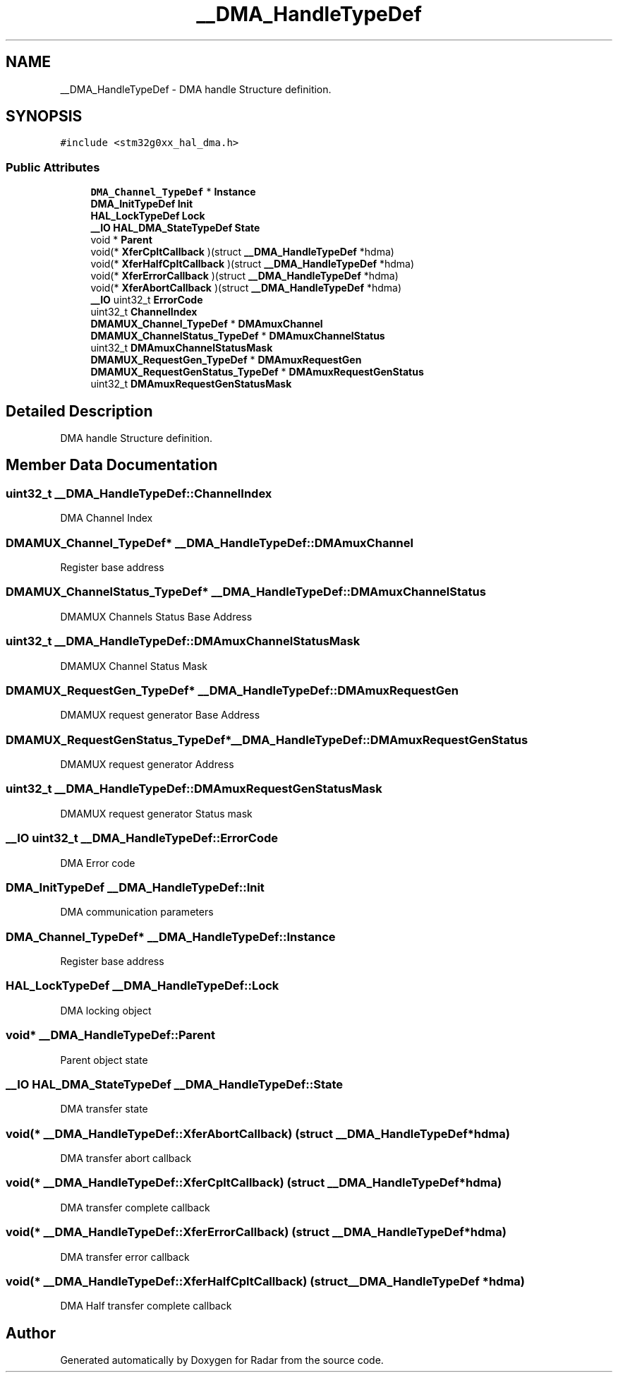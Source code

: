 .TH "__DMA_HandleTypeDef" 3 "Version 1.0.0" "Radar" \" -*- nroff -*-
.ad l
.nh
.SH NAME
__DMA_HandleTypeDef \- DMA handle Structure definition\&.  

.SH SYNOPSIS
.br
.PP
.PP
\fC#include <stm32g0xx_hal_dma\&.h>\fP
.SS "Public Attributes"

.in +1c
.ti -1c
.RI "\fBDMA_Channel_TypeDef\fP * \fBInstance\fP"
.br
.ti -1c
.RI "\fBDMA_InitTypeDef\fP \fBInit\fP"
.br
.ti -1c
.RI "\fBHAL_LockTypeDef\fP \fBLock\fP"
.br
.ti -1c
.RI "\fB__IO\fP \fBHAL_DMA_StateTypeDef\fP \fBState\fP"
.br
.ti -1c
.RI "void * \fBParent\fP"
.br
.ti -1c
.RI "void(* \fBXferCpltCallback\fP )(struct \fB__DMA_HandleTypeDef\fP *hdma)"
.br
.ti -1c
.RI "void(* \fBXferHalfCpltCallback\fP )(struct \fB__DMA_HandleTypeDef\fP *hdma)"
.br
.ti -1c
.RI "void(* \fBXferErrorCallback\fP )(struct \fB__DMA_HandleTypeDef\fP *hdma)"
.br
.ti -1c
.RI "void(* \fBXferAbortCallback\fP )(struct \fB__DMA_HandleTypeDef\fP *hdma)"
.br
.ti -1c
.RI "\fB__IO\fP uint32_t \fBErrorCode\fP"
.br
.ti -1c
.RI "uint32_t \fBChannelIndex\fP"
.br
.ti -1c
.RI "\fBDMAMUX_Channel_TypeDef\fP * \fBDMAmuxChannel\fP"
.br
.ti -1c
.RI "\fBDMAMUX_ChannelStatus_TypeDef\fP * \fBDMAmuxChannelStatus\fP"
.br
.ti -1c
.RI "uint32_t \fBDMAmuxChannelStatusMask\fP"
.br
.ti -1c
.RI "\fBDMAMUX_RequestGen_TypeDef\fP * \fBDMAmuxRequestGen\fP"
.br
.ti -1c
.RI "\fBDMAMUX_RequestGenStatus_TypeDef\fP * \fBDMAmuxRequestGenStatus\fP"
.br
.ti -1c
.RI "uint32_t \fBDMAmuxRequestGenStatusMask\fP"
.br
.in -1c
.SH "Detailed Description"
.PP 
DMA handle Structure definition\&. 
.SH "Member Data Documentation"
.PP 
.SS "uint32_t __DMA_HandleTypeDef::ChannelIndex"
DMA Channel Index 
.br
 
.SS "\fBDMAMUX_Channel_TypeDef\fP* __DMA_HandleTypeDef::DMAmuxChannel"
Register base address 
.br
 
.SS "\fBDMAMUX_ChannelStatus_TypeDef\fP* __DMA_HandleTypeDef::DMAmuxChannelStatus"
DMAMUX Channels Status Base Address 
.br
 
.SS "uint32_t __DMA_HandleTypeDef::DMAmuxChannelStatusMask"
DMAMUX Channel Status Mask 
.br
 
.SS "\fBDMAMUX_RequestGen_TypeDef\fP* __DMA_HandleTypeDef::DMAmuxRequestGen"
DMAMUX request generator Base Address 
.SS "\fBDMAMUX_RequestGenStatus_TypeDef\fP* __DMA_HandleTypeDef::DMAmuxRequestGenStatus"
DMAMUX request generator Address 
.br
 
.SS "uint32_t __DMA_HandleTypeDef::DMAmuxRequestGenStatusMask"
DMAMUX request generator Status mask 
.br
 
.SS "\fB__IO\fP uint32_t __DMA_HandleTypeDef::ErrorCode"
DMA Error code 
.br
 
.SS "\fBDMA_InitTypeDef\fP __DMA_HandleTypeDef::Init"
DMA communication parameters 
.br
 
.SS "\fBDMA_Channel_TypeDef\fP* __DMA_HandleTypeDef::Instance"
Register base address 
.br
 
.SS "\fBHAL_LockTypeDef\fP __DMA_HandleTypeDef::Lock"
DMA locking object 
.br
 
.SS "void* __DMA_HandleTypeDef::Parent"
Parent object state 
.br
 
.SS "\fB__IO\fP \fBHAL_DMA_StateTypeDef\fP __DMA_HandleTypeDef::State"
DMA transfer state 
.br
 
.SS "void(* __DMA_HandleTypeDef::XferAbortCallback) (struct \fB__DMA_HandleTypeDef\fP *hdma)"
DMA transfer abort callback 
.br
 
.SS "void(* __DMA_HandleTypeDef::XferCpltCallback) (struct \fB__DMA_HandleTypeDef\fP *hdma)"
DMA transfer complete callback 
.br
 
.SS "void(* __DMA_HandleTypeDef::XferErrorCallback) (struct \fB__DMA_HandleTypeDef\fP *hdma)"
DMA transfer error callback 
.br
 
.SS "void(* __DMA_HandleTypeDef::XferHalfCpltCallback) (struct \fB__DMA_HandleTypeDef\fP *hdma)"
DMA Half transfer complete callback 
.br
 

.SH "Author"
.PP 
Generated automatically by Doxygen for Radar from the source code\&.
